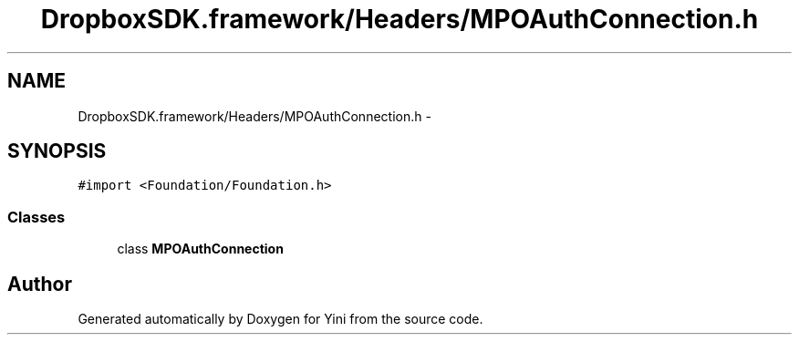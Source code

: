 .TH "DropboxSDK.framework/Headers/MPOAuthConnection.h" 3 "Thu Aug 9 2012" "Version 1.0" "Yini" \" -*- nroff -*-
.ad l
.nh
.SH NAME
DropboxSDK.framework/Headers/MPOAuthConnection.h \- 
.SH SYNOPSIS
.br
.PP
\fC#import <Foundation/Foundation\&.h>\fP
.br

.SS "Classes"

.in +1c
.ti -1c
.RI "class \fBMPOAuthConnection\fP"
.br
.in -1c
.SH "Author"
.PP 
Generated automatically by Doxygen for Yini from the source code\&.
